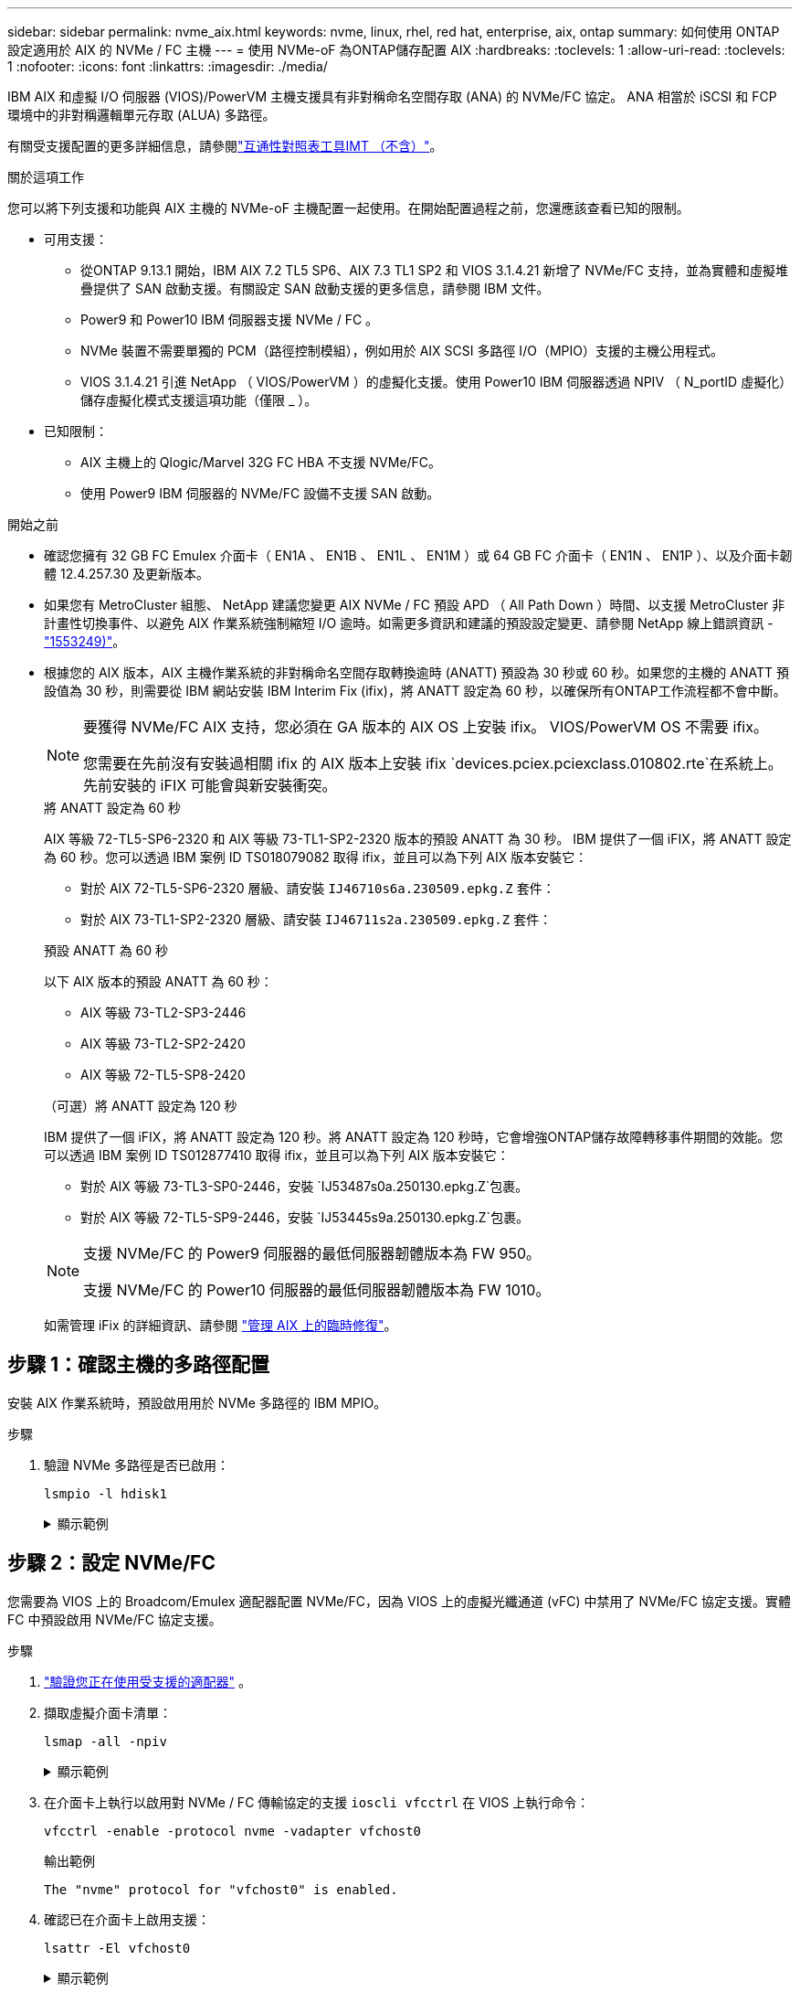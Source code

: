 ---
sidebar: sidebar 
permalink: nvme_aix.html 
keywords: nvme, linux, rhel, red hat, enterprise, aix, ontap 
summary: 如何使用 ONTAP 設定適用於 AIX 的 NVMe / FC 主機 
---
= 使用 NVMe-oF 為ONTAP儲存配置 AIX
:hardbreaks:
:toclevels: 1
:allow-uri-read: 
:toclevels: 1
:nofooter: 
:icons: font
:linkattrs: 
:imagesdir: ./media/


[role="lead"]
IBM AIX 和虛擬 I/O 伺服器 (VIOS)/PowerVM 主機支援具有非對稱命名空間存取 (ANA) 的 NVMe/FC 協定。  ANA 相當於 iSCSI 和 FCP 環境中的非對稱邏輯單元存取 (ALUA) 多路徑。

有關受支援配置的更多詳細信息，請參閱link:https://mysupport.netapp.com/matrix/["互通性對照表工具IMT （不含）"^]。

.關於這項工作
您可以將下列支援和功能與 AIX 主機的 NVMe-oF 主機配置一起使用。在開始配置過程之前，您還應該查看已知的限制。

* 可用支援：
+
** 從ONTAP 9.13.1 開始，IBM AIX 7.2 TL5 SP6、AIX 7.3 TL1 SP2 和 VIOS 3.1.4.21 新增了 NVMe/FC 支持，並為實體和虛擬堆疊提供了 SAN 啟動支援。有關設定 SAN 啟動支援的更多信息，請參閱 IBM 文件。
** Power9 和 Power10 IBM 伺服器支援 NVMe / FC 。
** NVMe 裝置不需要單獨的 PCM（路徑控制模組），例如用於 AIX SCSI 多路徑 I/O（MPIO）支援的主機公用程式。
** VIOS 3.1.4.21 引進 NetApp （ VIOS/PowerVM ）的虛擬化支援。使用 Power10 IBM 伺服器透過 NPIV （ N_portID 虛擬化）儲存虛擬化模式支援這項功能（僅限 _ ）。


* 已知限制：
+
** AIX 主機上的 Qlogic/Marvel 32G FC HBA 不支援 NVMe/FC。
** 使用 Power9 IBM 伺服器的 NVMe/FC 設備不支援 SAN 啟動。




.開始之前
* 確認您擁有 32 GB FC Emulex 介面卡（ EN1A 、 EN1B 、 EN1L 、 EN1M ）或 64 GB FC 介面卡（ EN1N 、 EN1P ）、以及介面卡韌體 12.4.257.30 及更新版本。
* 如果您有 MetroCluster 組態、 NetApp 建議您變更 AIX NVMe / FC 預設 APD （ All Path Down ）時間、以支援 MetroCluster 非計畫性切換事件、以避免 AIX 作業系統強制縮短 I/O 逾時。如需更多資訊和建議的預設設定變更、請參閱 NetApp 線上錯誤資訊 - link:https://mysupport.netapp.com/site/bugs-online/product/HOSTUTILITIES/1553249["1553249)"^]。
* 根據您的 AIX 版本，AIX 主機作業系統的非對稱命名空間存取轉換逾時 (ANATT) 預設為 30 秒或 60 秒。如果您的主機的 ANATT 預設值為 30 秒，則需要從 IBM 網站安裝 IBM Interim Fix (ifix)，將 ANATT 設定為 60 秒，以確保所有ONTAP工作流程都不會中斷。
+
[NOTE]
====
要獲得 NVMe/FC AIX 支持，您必須在 GA 版本的 AIX OS 上安裝 ifix。  VIOS/PowerVM OS 不需要 ifix。

您需要在先前沒有安裝過相關 ifix 的 AIX 版本上安裝 ifix `devices.pciex.pciexclass.010802.rte`在系統上。先前安裝的 iFIX 可能會與新安裝衝突。

====
+
[role="tabbed-block"]
====
.將 ANATT 設定為 60 秒
--
AIX 等級 72-TL5-SP6-2320 和 AIX 等級 73-TL1-SP2-2320 版本的預設 ANATT 為 30 秒。 IBM 提供了一個 iFIX，將 ANATT 設定為 60 秒。您可以透過 IBM 案例 ID TS018079082 取得 ifix，並且可以為下列 AIX 版本安裝它：

** 對於 AIX 72-TL5-SP6-2320 層級、請安裝 `IJ46710s6a.230509.epkg.Z` 套件：
** 對於 AIX 73-TL1-SP2-2320 層級、請安裝 `IJ46711s2a.230509.epkg.Z` 套件：


--
.預設 ANATT 為 60 秒
--
以下 AIX 版本的預設 ANATT 為 60 秒：

** AIX 等級 73-TL2-SP3-2446
** AIX 等級 73-TL2-SP2-2420
** AIX 等級 72-TL5-SP8-2420


--
.（可選）將 ANATT 設定為 120 秒
--
IBM 提供了一個 iFIX，將 ANATT 設定為 120 秒。將 ANATT 設定為 120 秒時，它會增強ONTAP儲存故障轉移事件期間的效能。您可以透過 IBM 案例 ID TS012877410 取得 ifix，並且可以為下列 AIX 版本安裝它：

** 對於 AIX 等級 73-TL3-SP0-2446，安裝 `IJ53487s0a.250130.epkg.Z`包裹。
** 對於 AIX 等級 72-TL5-SP9-2446，安裝 `IJ53445s9a.250130.epkg.Z`包裹。


--
====
+
[NOTE]
====
支援 NVMe/FC 的 Power9 伺服器的最低伺服器韌體版本為 FW 950。

支援 NVMe/FC 的 Power10 伺服器的最低伺服器韌體版本為 FW 1010。

====
+
如需管理 iFix 的詳細資訊、請參閱 link:http://www-01.ibm.com/support/docview.wss?uid=isg3T1012104["管理 AIX 上的臨時修復"^]。





== 步驟 1：確認主機的多路徑配置

安裝 AIX 作業系統時，預設啟用用於 NVMe 多路徑的 IBM MPIO。

.步驟
. 驗證 NVMe 多路徑是否已啟用：
+
[source, cli]
----
lsmpio -l hdisk1
----
+
.顯示範例
[%collapsible]
====
[listing]
----
name     path_id  status   path_status  parent  connection
hdisk1  8         Enabled  Sel,Opt       nvme12  fcnvme0, 9
hdisk1  9         Enabled  Sel,Non       nvme65  fcnvme1, 9
hdisk1  10        Enabled  Sel,Opt       nvme37  fcnvme1, 9
hdisk1  11        Enabled  Sel,Non       nvme60  fcnvme0, 9
----
====




== 步驟 2：設定 NVMe/FC

您需要為 VIOS 上的 Broadcom/Emulex 適配器配置 NVMe/FC，因為 VIOS 上的虛擬光纖通道 (vFC) 中禁用了 NVMe/FC 協定支援。實體 FC 中預設啟用 NVMe/FC 協定支援。

.步驟
. link:https://mysupport.netapp.com/matrix/["驗證您正在使用受支援的適配器"^] 。
. 擷取虛擬介面卡清單：
+
[source, cli]
----
lsmap -all -npiv
----
+
.顯示範例
[%collapsible]
====
[listing]
----
Name          Physloc                            ClntID ClntName       ClntOS
------------- ---------------------------------- ------ -------------- -------
vfchost0      U9105.22A.785DB61-V2-C2                 4 s1022-iop-mcc- AIX
Status:LOGGED_IN
FC name:fcs4                    FC loc code:U78DA.ND0.WZS01UY-P0-C7-T0
Ports logged in:3
Flags:0xea<LOGGED_IN,STRIP_MERGE,SCSI_CLIENT,NVME_CLIENT>
VFC client name:fcs0            VFC client DRC:U9105.22A.785DB61-V4-C2
----
====
. 在介面卡上執行以啟用對 NVMe / FC 傳輸協定的支援 `ioscli vfcctrl` 在 VIOS 上執行命令：
+
[source, cli]
----
vfcctrl -enable -protocol nvme -vadapter vfchost0
----
+
.輸出範例
[listing]
----
The "nvme" protocol for "vfchost0" is enabled.
----
. 確認已在介面卡上啟用支援：
+
[source, cli]
----
lsattr -El vfchost0
----
+
.顯示範例
[%collapsible]
====
[listing]
----
alt_site_wwpn       WWPN to use - Only set after migration   False
current_wwpn  0     WWPN to use - Only set after migration   False
enable_nvme   yes   Enable or disable NVME protocol for NPIV True
label               User defined label                       True
limit_intr    false Limit NPIV Interrupt Sources             True
map_port      fcs4  Physical FC Port                         False
num_per_nvme  0     Number of NPIV NVME queues per range     True
num_per_range 0     Number of NPIV SCSI queues per range     True
----
====
. 為所有介面卡啟用 NVMe / FC 傳輸協定：
+
.. 變更 `dflt_enabl_nvme` 的屬性值 `viosnpiv0` 將虛擬裝置傳送至 `yes`。
.. 設定 `enable_nvme` 屬性值至 `yes` 適用於所有 VFC 主機裝置。
+
[source, cli]
----
chdev -l viosnpiv0 -a dflt_enabl_nvme=yes
----
+
[source, cli]
----
lsattr -El viosnpiv0
----
+
.顯示範例
[%collapsible]
====
[listing]
----
bufs_per_cmd    10  NPIV Number of local bufs per cmd                    True
dflt_enabl_nvme yes Default NVME Protocol setting for a new NPIV adapter True
num_local_cmds  5   NPIV Number of local cmds per channel                True
num_per_nvme    8   NPIV Number of NVME queues per range                 True
num_per_range   8   NPIV Number of SCSI queues per range                 True
secure_va_info  no  NPIV Secure Virtual Adapter Information              True
----
====


. 變更以啟用所選介面卡的 NVMe / FC 傳輸協定 `enable_nvme` VFC 主機裝置屬性的值 `yes`。
. 請確認 `FC-NVMe Protocol Device` 已在伺服器上建立：
+
[source, cli]
----
lsdev |grep fcnvme
----
+
.範例輸出
[listing]
----
fcnvme0       Available 00-00-02    FC-NVMe Protocol Device
fcnvme1       Available 00-01-02    FC-NVMe Protocol Device
----
. 從伺服器記錄主機 NQN ：
+
[source, cli]
----
lsattr -El fcnvme0
----
+
.顯示範例
[%collapsible]
====
[listing]
----
attach     switch                                                               How this adapter is connected  False
autoconfig available                                                            Configuration State            True
host_nqn   nqn.2014-08.org.nvmexpress:uuid:64e039bd-27d2-421c-858d-8a378dec31e8 Host NQN (NVMe Qualified Name) True
----
====
+
[source, cli]
----
lsattr -El fcnvme1
----
+
.顯示範例
[%collapsible]
====
[listing]
----
attach     switch                                                               How this adapter is connected  False
autoconfig available                                                            Configuration State            True
host_nqn   nqn.2014-08.org.nvmexpress:uuid:64e039bd-27d2-421c-858d-8a378dec31e8 Host NQN (NVMe Qualified Name) True
----
====
. 檢查主機 NQN 、並確認它符合 ONTAP 陣列上對應子系統的主機 NQN 字串：
+
[source, cli]
----
vserver nvme subsystem host show -vserver vs_s922-55-lpar2
----
+
.輸出範例
[listing]
----
Vserver         Subsystem                Host NQN
------- --------- ----------------------------------------------------------
vs_s922-55-lpar2 subsystem_s922-55-lpar2 nqn.2014-08.org.nvmexpress:uuid:64e039bd-27d2-421c-858d-8a378dec31e8
----
. 確認啟動器連接埠已啟動並正在執行、您可以看到目標生命體。




== 步驟 3：驗證 NVMe/FC

驗證ONTAP命名空間對於 NVMe/FC 配置是否正確。

.步驟
. 驗證ONTAP命名空間是否正確反映在主機上：
+
[source, cli]
----
lsdev -Cc disk |grep NVMe
----
+
.輸出範例
[listing]
----
hdisk1  Available 00-00-02 NVMe 4K Disk
----
. （可選）檢查多路徑狀態：
+
[source, cli]
----
lsmpio -l hdisk1
----
+
.顯示範例
[%collapsible]
====
[listing]
----
name     path_id  status   path_status  parent  connection
hdisk1  8        Enabled  Sel,Opt      nvme12  fcnvme0, 9
hdisk1  9        Enabled  Sel,Non      nvme65  fcnvme1, 9
hdisk1  10       Enabled  Sel,Opt      nvme37  fcnvme1, 9
hdisk1  11       Enabled  Sel,Non      nvme60  fcnvme0, 9
----
====




== 步驟 4：查看已知問題

具有ONTAP儲存的 AIX 的 NVMe/FC 主機配置有以下已知問題：

[cols="10,30,30"]
|===
| Burt ID | 標題 | 說明 


| link:https://mysupport.netapp.com/site/bugs-online/product/HOSTUTILITIES/BURT/1553249["1553249)"^] | 要修改的 AIX NVMe / FC 預設 APD 時間、以支援 MCC 非計畫性切換事件 | 根據預設、 AIX 作業系統會針對 NVMe / FC 使用 20 秒的 All path Down （ APD ）逾時值。  然而、 ONTAP MetroCluster 自動非計畫性切換（ AUSO ）和 tiebreaker 啟動的切換工作流程、可能會比 APD 逾時時間長一點、導致 I/O 錯誤。 


| link:https://mysupport.netapp.com/site/bugs-online/product/HOSTUTILITIES/BURT/1546017["1546017."^] | AIX NVMe / FC CAP ANATT 為 60s 、而非 ONTAP 所宣傳的 120s | ONTAP 在控制器識別中通告 ANA （非對稱式命名空間存取）轉換逾時時間為 120 秒。目前、透過 iFix 、 AIX 會從控制器識別讀取 ANA 轉換逾時、但如果超過該限制、則有效地將其鎖定至 60 秒。 


| link:https://mysupport.netapp.com/site/bugs-online/product/HOSTUTILITIES/BURT/1541386["1541386"^] | AAIX NVMe / FC 在 ANATT 到期後符合 EIO | 對於任何儲存容錯移轉（ SFO ）事件、如果 ANA （非對稱式命名空間存取）轉換超過指定路徑上的 ANA 轉換逾時上限、則 AIX NVMe / FC 主機會失敗、並出現 I/O 錯誤、儘管命名空間有其他可用的健全路徑。 


| link:https://mysupport.netapp.com/site/bugs-online/product/HOSTUTILITIES/BURT/1541380["1541380"^] | AIX NVMe / FC 會等待半 / 全 ANATT 過期、然後在 ANA AEN 之後恢復 I/O | IBM AIX NVMe / FC 不支援 ONTAP 發佈的部分非同步通知（ AENs ）。這種低於最佳的全日空處理將導致 SFO 作業期間的效能不佳。 
|===


== 步驟5：故障排除

在排除任何 NVMe/FC 故障之前，請先驗證您正在執行的設定是否符合link:https://mysupport.netapp.com/matrix/["IMT"^]規格。如果問題仍然存在，請聯繫link:https://mysupport.netapp.com["NetApp支援"^]。
